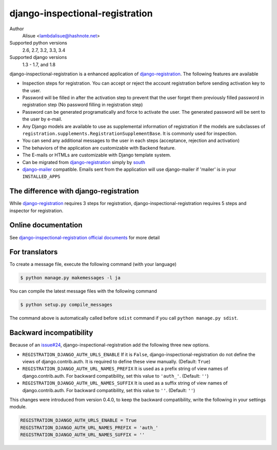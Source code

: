 django-inspectional-registration
===============================================================================
.. image:: https://secure.travis-ci.org/lambdalisue/django-inspectional-registration.png?branch=master
    :target: http://travis-ci.org/lambdalisue/django-inspectional-registration
    :alt: Build status

.. image:: https://coveralls.io/repos/lambdalisue/django-inspectional-registration/badge.png?branch=master
    :target: https://coveralls.io/r/lambdalisue/django-inspectional-registration/
    :alt: Coverage

.. image:: https://pypip.in/d/django-inspectional-registration/badge.png
    :target: https://pypi.python.org/pypi/django-inspectional-registration/
    :alt: Downloads

.. image:: https://pypip.in/v/django-inspectional-registration/badge.png
    :target: https://pypi.python.org/pypi/django-inspectional-registration/
    :alt: Latest version

.. image:: https://pypip.in/wheel/django-inspectional-registration/badge.png
    :target: https://pypi.python.org/pypi/django-inspectional-registration/
    :alt: Wheel Status

.. image:: https://pypip.in/egg/django-inspectional-registration/badge.png
    :target: https://pypi.python.org/pypi/django-inspectional-registration/
    :alt: Egg Status

.. image:: https://pypip.in/license/django-inspectional-registration/badge.png
    :target: https://pypi.python.org/pypi/django-inspectional-registration/
    :alt: License

Author
    Alisue <lambdalisue@hashnote.net>
Supported python versions
    2.6, 2.7, 3.2, 3.3, 3.4
Supported django versions
    1.3 - 1.7, and 1.8

django-inspectional-registration is a enhanced application of
django-registration_. The following features are available

-   Inspection steps for registration. You can accept or reject the account
    registration before sending activation key to the user.

-   Password will be filled in after the activation step to prevent that the
    user forget them previously filled password in registration step (No
    password filling in registration step)

-   Password can be generated programatically and force to activate the
    user. The generated password will be sent to the user by e-mail.

-   Any Django models are available to use as supplemental information of
    registration if the models are subclasses of
    ``registration.supplements.RegistrationSupplementBase``. 
    It is commonly used for inspection.

-   You can send any additional messages to the user in each steps
    (acceptance, rejection and activation)

-   The behaviors of the application are customizable with Backend feature.

-   The E-mails or HTMLs are customizable with Django template system.

-   Can be migrated from django-registration_ simply by south_

-   `django-mailer <http://code.google.com/p/django-mailer/>`_ compatible.
    Emails sent from the application will use django-mailer if 'mailer' is
    in your ``INSTALLED_APPS``

The difference with django-registration
------------------------------------------------------------------------------

While django-registration_ requires 3 steps for registration,
django-inspectional-registration requires 5 steps and inspector for
registration.

.. _django-registration: https://bitbucket.org/ubernostrum/django-registration/
.. _south: http://south.aeracode.org/

Online documentation
-------------------------------------------------------------------------------
See `django-inspectional-registration official documents <http://readthedocs.org/docs/django-inspectional-registration/en/latest/>`_ for more detail


For translators
---------------------------------------------------------------------------------
To create a message file, execute the following command (with your language)

.. code:: sh

    $ python manage.py makemessages -l ja


You can compile the latest message files with the following command

.. code:: sh

    $ python setup.py compile_messages

The command above is automatically called before ``sdist`` command if you call
``python manage.py sdist``.


Backward incompatibility
---------------------------------------------------------------------------------
Because of an `issue#24 <https://github.com/lambdalisue/django-inspectional-registration/issues/24>`_, django-inspectional-registration add the following three new options.

-   ``REGISTRATION_DJANGO_AUTH_URLS_ENABLE``
    If it is ``False``, django-inspectional-registration do not define the views of django.contrib.auth.
    It is required to define these view manually. (Default: ``True``)
-   ``REGISTRATION_DJANGO_AUTH_URL_NAMES_PREFIX``
    It is used as a prefix string of view names of django.contrib.auth.
    For backward compatibility, set this value to ``'auth_'``. (Default: ``''``)
-   ``REGISTRATION_DJANGO_AUTH_URL_NAMES_SUFFIX``
    It is used as a suffix string of view names of django.contrib.auth.
    For backward compatibility, set this value to ``''``. (Default: ``''``)

This changes were introduced from version 0.4.0, to keep the backward compatibility, write the following in your settings module.

.. code:: python

    REGISTRATION_DJANGO_AUTH_URLS_ENABLE = True
    REGISTRATION_DJANGO_AUTH_URL_NAMES_PREFIX = 'auth_'
    REGISTRATION_DJANGO_AUTH_URL_NAMES_SUFFIX = ''


